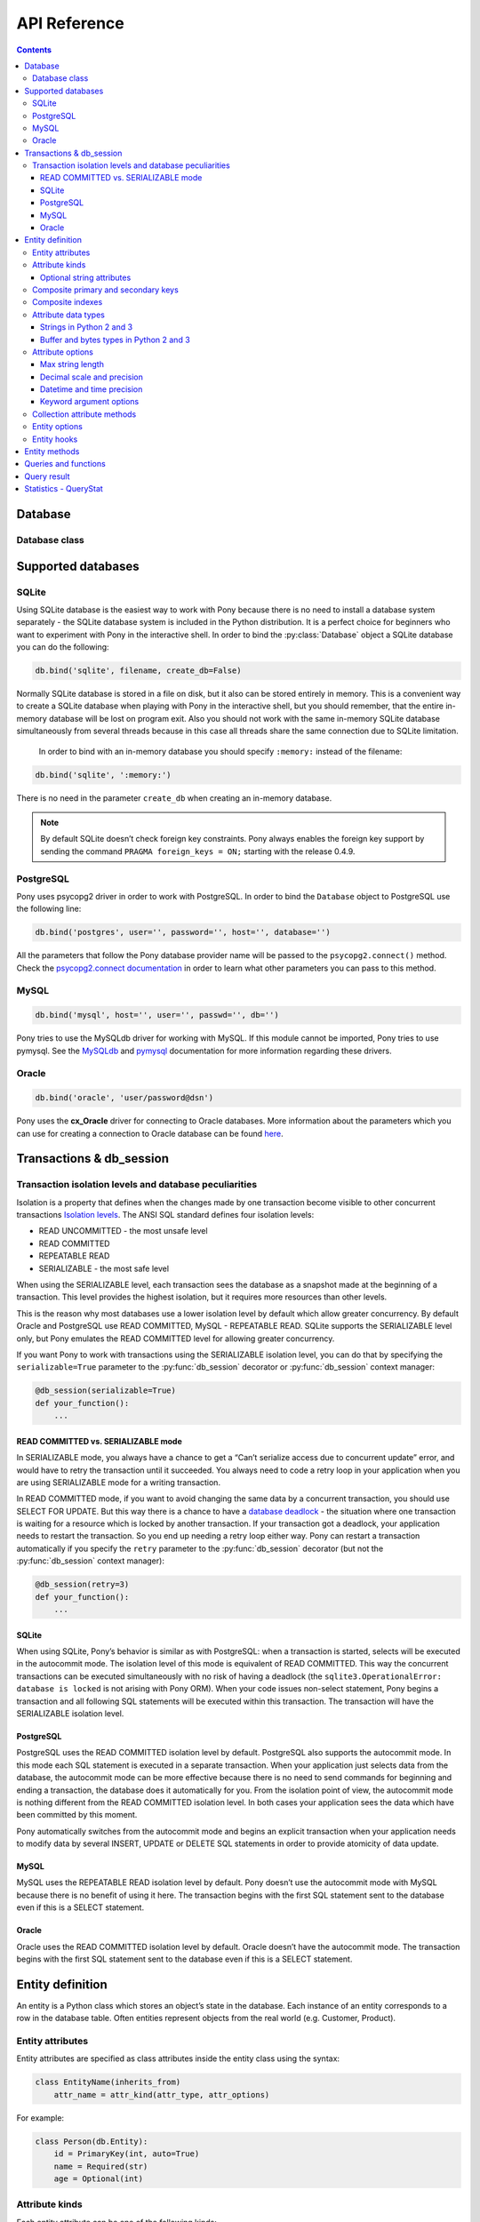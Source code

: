 .. _api_reference:

API Reference
=============

.. contents::
    :backlinks: none

Database
--------

Database class
~~~~~~~~~~~~~~

.. py:class:: Database

    The ``Database`` object manages database connections using a connection pool. It is thread safe and can be shared between all threads in your application. The ``Database`` object allows working with the database directly using SQL, but most of the time you will work with entities and let Pony generate SQL statements for makeing the corresponding changes in the database. You can work with several databases at the same time, having a separate ``Database`` object for each database, but each entity always belongs to one database.



    .. py:method:: bind(provider, *args, **kwargs)

        Bind entities to a database.

        :param str provider: the name of the database provider. The database provider is a module which resides in the ``pony.orm.dbproviders`` package. It knows how to work with a particular database. After the database provider name you should specify parameters which will be passed to the ``connect()`` method of the corresponding DBAPI driver. Pony comes with the following providers: "sqlite", "postgres", "mysql", "oracle".
        :param args: parameters required by the database driver.
        :param kwargs: parameters required by the database driver.

        During the ``bind()`` call, Pony tries to establish a test connection to the database. If the specified parameters are not correct or the database is not available, an exception will be raised. After the connection to the database was established, Pony retrieves the version of the database and returns the connection to the connection pool.

        The method can be called only once for a database object. All consequent calls of this method on the same database will raise the ``TypeError('Database object was already bound to ... provider')`` exception.

        .. code-block:: python

            db.bind('sqlite', ':memory:')
            db.bind('sqlite', 'filename', create_db=True)
            db.bind('postgres', user='', password='', host='', database='')
            db.bind('mysql', host='', user='', passwd='', db='')
            db.bind('oracle', 'user/password@dsn')



    .. py:method:: commit()

        Save all changes made within the current :py:func:`db_session` using the :py:meth:`~Database.flush` method and commits the transaction to the database.

        You can call ``commit()`` more than once within the same :py:func:`db_session`. In this case the :py:func:`db_session` cache keeps the cached objects after commits. The cache will be cleaned up when the :py:func:`db_session` is over or if the transaction will be rolled back.

    .. py:method:: create_tables()

        Check the existing mapping and create tables for entities if they don’t exist. Also, Pony checks if foreign keys and indexes exist and create them if they are missing.

        This method can be useful if you need to create tables after they were deleted using the :py:meth:`~Database.drop_all_tables` method. If you don't delete tables, you probably don't need this method, because Pony checks and creates tables during :py:meth:`~Database.generate_mapping` call.



    .. py:method:: disconnect()

        Close the database connection for the current thread if it was opened.



    .. py:method:: drop_all_tables(with_all_data=False)

        Drop all tables which are related to the current mapping.

        :param bool with_all_data: ``False`` means Pony drops tables only if none of them contain any data. In case at least one of them is not empty, the method will raise the ``TableIsNotEmpty`` exception without dropping any table. In order to drop tables with data you should set ``with_all_data=True``.



    .. py:method:: drop_table(table_name, if_exists=False, with_all_data=False)

        Drop the ``table_name`` table.

        If you need to delete a table which is mapped to an entity, you can use the class method :py:meth:`~Entity.drop_table` of an entity.

        :param str table_name: the name of the table to be deleted, case sensitive.
        :param bool if_exists: when ``True``, it will not raise the ``TableDoesNotExist`` exception if there is no such table in the database.
        :param bool with_all_data: if the table is not empty the method will raise the ``TableIsNotEmpty`` exception.



    .. py:attribute:: Entity

        This attribute represents the base class which should be inherited by all entities which are mapped to the particular database.

        Example:

        .. code-block:: python

            db = Database()

            class Person(db.Entity):
                name = Required(str)
                age = Required(int)



    .. py:method:: execute(sql, globals=None, locals=None)

        Execute SQL statement.

        Before executing the provided SQL, Pony flushes all changes made within the current :py:func:`db_session` using the :py:meth:`~Database.flush` method.

        :param str sql: the SQL statement text.
        :param dict globals:
        :param dict locals: optional parameters which can contain dicts with variables and its values, used within the query.
        :return: a DBAPI cursor.

        Example:

        .. code-block:: python

            cursor = db.execute("""create table Person (
                         id integer primary key autoincrement,
                         name text,
                         age integer
                  )""")

            name, age = "Ben", 33
            cursor = db.execute("insert into Person (name, age) values ($name, $age)")

        See :ref:`Raw SQL <raw_sql>` section for more info.



    .. py:method:: exists(sql, globals=None, locals=None)

        Check if the database has at least one row which satisfies the query.

        Before executing the provided SQL, Pony flushes all changes made within the current :py:func:`db_session` using the :py:meth:`~Database.flush` method.

        :param str sql: the SQL statement text.
        :param dict globals:
        :param dict locals: optional parameters which can contain dicts with variables and its values, used within the query.
        :rtype: bool

        Example:

        .. code-block:: python

            name = 'John'
            if db.exists("select * from Person where name = $name"):
                print "Person exists in the database"



    .. py:method:: flush()

        Save the changes accumulated in the :py:func:`db_session` cache to the database. You may never have a need to call this method manually, because it will be done on leaving the :py:func:`db_session` automatically.

        Pony always saves the changes accumulated in the cache automatically before executing the following methods: :py:meth:`~Database.get`, :py:meth:`~Database.exists`, :py:meth:`~Database.execute`, :py:meth:`~Database.commit`, :py:meth:`~Database.select`.



    .. py:method:: generate_mapping(check_tables=True, create_tables=False)

        Map declared entities to the corresponding tables in the database. Creates tables, foreign key references and indexes if necessary.

        :param bool check_tables: when ``True``, Pony makes a simple check that the table names and attribute names in the database correspond to entities declaration. It doesn’t catch situations when the table has extra columns or when the type of a particular column doesn’t match. Set it to ``False`` if you want to generate mapping and create tables for your entities later, using the method :py:meth:`~Database.create_tables`.
        :param bool create_tables: create tables, foreign key references and indexes if they don’t exist. Pony generates the names of the database tables and columns automatically, but you can override this behavior if you want. See more details in the :ref:`Mapping customization <mapping_customization>` section.



    .. py:method:: get(sql, globals=None, locals=None)

        Select one row or just one value from the database.

        The ``get()`` method assumes that the query returns exactly one row. If the query returns nothing then Pony raises ``RowNotFound`` exception. If the query returns more than one row, the exception ``MultipleRowsFound`` will be raised.

        Before executing the provided SQL, Pony flushes all changes made within the current :py:func:`db_session` using the :py:meth:`~Database.flush` method.

        :param str sql: the SQL statement text.
        :param dict globals:
        :param dict locals: optional parameters which can contain dicts with variables and its values, used within the query.
        :return: a tuple or a value. If your request returns a lot of columns then you can assign the resulting tuple of the ``get()`` method to a variable and work with it the same way as it is described in :py:meth:`~Database.select` method.

        Example:

        .. code-block:: python

            id = 1
            age = db.get("select age from Person where id = $id")

            name, age = db.get("select name, age from Person where id = $id")



    .. py:method:: get_connection()

        Return the active database connection. It can be useful if you want to work with the DBAPI interface directly. This is the same connection which is used by the ORM itself. The connection will be reset and returned to the connection pool on leaving the :py:func:`db_session` context or when the database transaction rolls back. This connection can be used only within the :py:func:`db_session` scope where the connection was obtained.

        :return: a DBAPI connection.



    .. py:attribute:: global_stats

        This attribute keeps the dictionary where the statistics for executed SQL queries is aggregated from all threads. The key of this dictionary is the SQL statement and the value is an object of the :py:class:`QueryStat` class.



    .. py:method:: insert(table_name|entity, returning=None, **kwargs)

        Insert new rows into a table. This command bypasses the identity map cache and can be used in order to increase the performance when you need to create lots of objects and not going to read them in the same transaction. Also you can use the :py:meth:`~Database.execute` method for this purpose. If you need to work with those objects in the same transaction it is better to create instances of entities and have Pony to save them in the database.

        :param str table_name|entity: the name of the table where the data will be inserted. The name is case sensitive. Instead of the ``table_name`` you can use the ``entity`` class. In this case Pony will insert into the table associated with the ``entity``.
        :param str returning: the name of the column that holds the automatically generated primary key. If you want the ``insert()`` method to return the value which is generated by the database, you should specify the name of the primary key column.
        :param dict kwargs: named parameters used within the query.

        Example:

        .. code-block:: python

            new_id = db.insert("Person", name="Ben", age=33, returning='id')



    .. py:attribute:: last_sql

        Read-only attribute which keeps the text of the last SQL statement. It can be useful for debugging.



    .. py:attribute:: local_stats

        This is a dictionary which keeps the SQL query statistics for the current thread. The key of this dictionary is the SQL statement and the value is an object of the :py:class:`QueryStat` class.



    .. py:method:: merge_local_stats()

        Merge the statistics from the current thread into the global statistics. You can call this method at the end of the HTTP request processing.

        When you call this method, the value of :py:attr:`local_stats` will be merged to :py:attr:`global_stats`, and :py:attr:`local_stats` will be cleared.

        In a web application, you can call this method on finishing processing an HTTP request. This way the :py:attr:`global_stats` attribute will contain the statistics for the whole application.



    .. py:method:: rollback()

        Rolls back the current transaction and clears the :py:func:`db_session` cache.



    .. py:method:: select(sql, globals=None, locals=None)

        Execute the SQL statement in the database and returns a list of tuples.

        :param str sql: the SQL statement text.
        :param dict globals:
        :param dict locals: optional parameters which can contain dicts with variables and its values, used within the query.
        :return: a list of tuples.

        Example:

        .. code-block:: python

            result = select("select * from Person")

        If a query returns more than one column and the names of table columns are valid Python identifiers, then you can access them as attributes:

        .. code-block:: python

            for row in db.select("name, age from Person"):
                print row.name, row.age



Supported databases
-------------------

.. _sqlite:

SQLite
~~~~~~

Using SQLite database is the easiest way to work with Pony because there is no need to install a database system separately - the SQLite database system is included in the Python distribution. It is a perfect choice for beginners who want to experiment with Pony in the interactive shell. In order to bind the :py:class:`Database` object a SQLite database you can do the following:

.. code-block:: python

    db.bind('sqlite', filename, create_db=False)

.. py:method:: db.bind('sqlite', filename, create_db=False)

    :param str 'sqlite': tells Pony that we use the SQLite database.
    :param str filename: the name of the file where SQLite will store the data. The filename can be absolute or relative. If you specify a relative path, that path is appended to the directory path of the Python file where this database was created (and not to the current working directory). This is because sometimes a programmer doesn’t have the control over the current working directory (e.g. in mod_wsgi application). This approach allows the programmer to create applications which consist of independent modules, where each module can work with a separate database. When working in the interactive shell, Pony requires that you to always specify the absolute path of the storage file.
    :param bool create_db: ``True`` means that Pony will try to create the database if such filename doesn’t exists.  If such filename exists, Pony will use this file.

Normally SQLite database is stored in a file on disk, but it also can be stored entirely in memory. This is a convenient way to create a SQLite database when playing with Pony in the interactive shell, but you should remember, that the entire in-memory database will be lost on program exit. Also you should not work with the same in-memory SQLite database simultaneously from several threads because in this case all threads share the same connection due to SQLite limitation.

  In order to bind with an in-memory database you should specify ``:memory:`` instead of the filename:

.. code-block:: python

      db.bind('sqlite', ':memory:')

There is no need in the parameter ``create_db`` when creating an in-memory database.

.. note:: By default SQLite doesn’t check foreign key constraints. Pony always enables the foreign key support by sending the command ``PRAGMA foreign_keys = ON;`` starting with the release 0.4.9.

.. _postgresql:

PostgreSQL
~~~~~~~~~~

Pony uses psycopg2 driver in order to work with PostgreSQL. In order to bind the ``Database`` object to PostgreSQL use the following line:

.. code-block:: python

    db.bind('postgres', user='', password='', host='', database='')

All the parameters that follow the Pony database provider name will be passed to the ``psycopg2.connect()`` method. Check the `psycopg2.connect documentation <http://initd.org/psycopg/docs/module.html#psycopg2.connect>`_ in order to learn what other parameters you can pass to this method.

.. _mysql:

MySQL
~~~~~

.. code-block:: python

    db.bind('mysql', host='', user='', passwd='', db='')

Pony tries to use the MySQLdb driver for working with MySQL. If this module cannot be imported, Pony tries to use pymysql. See the `MySQLdb <http://mysql-python.sourceforge.net/MySQLdb.html#functions-and-attributes>`_ and `pymysql <https://pypi.python.org/pypi/PyMySQL>`_ documentation for more information regarding these drivers.

.. _oracle:

Oracle
~~~~~~

.. code-block:: python

    db.bind('oracle', 'user/password@dsn')

Pony uses the **cx_Oracle** driver for connecting to Oracle databases. More information about the parameters which you can use for creating a connection to Oracle database can be found `here <http://cx-oracle.sourceforge.net>`_.


Transactions & db_session
-------------------------

.. py:decorator:: db_session(allowed_exceptions=[], immediate=False, retry=0, retry_exceptions=[TransactionError], serializable=False, strict=False)

    Used for establishing a database session.

    :param list allowed_exceptions: a list of exceptions which when occurred do not cause the transaction rollback. Can be useful with some web frameworks which trigger HTTP redirect with the help of an exception.
    :param bool immediate: tells Pony when start a transaction with the database. Some databases (e.g. SQLite, Postgres) start a transaction only when a modifying query is sent to the database(UPDATE, INSERT, DELETE) and don’t start it for SELECTs. If you need to start a transaction on SELECT, then you should set ``immediate=True``. Usually there is no need to change this parameter.
    :param int retry: specifies the number of attempts for committing the current transaction. This parameter can be used with the ``@db_session`` decorator only. The decorated function should not call ``commit()`` or ``rollback()`` functions explicitly. When this parameter is specified, Pony catches the ``TransactionError`` exception (and all its descendants) and restarts the current transaction. By default Pony catches the ``TransactionError`` exception only, but this list can be modified using the ``retry_exceptions`` parameter.
    :param list|callable retry_exceptions: a list of exceptions which will cause the transaction restart. By default this parameter is equal to ``[TransactionError]``. Another option is using a callable which returns a boolean value. This callable receives the only parameter - an exception object. If this callable returns ``True`` then the transaction will be restarted.
    :param bool serializable: allows setting the SERIALIZABLE isolation level for a transaction.
    :param bool strict: *Experimental* when ``True`` the cache will be cleared on exiting the ``db_session``. If you'll try to access an object after the session is over, you'll get the ``pony.orm.core.DatabaseSessionIsOver`` exception. Normally Pony strongly advises that you work with entity objects only within the ``db_session``. But some Pony users want to access extracted objects in read-only mode even after the ``db_session`` is over. In order to provide this feature, by default, Pony doesn't purge cache on exiting from the ``db_session``. This might be handy, but in the same time, this can require more memory for keeping all objects extracted from the database in cache.


    Can be used as a decorator or a context manager. When the session ends it performs the following actions:

    * Commits transaction if data was changed and no exceptions occurred otherwise it rolls back transaction.
    * Returns the database connection to the connection pool.
    * Clears the Identity Map cache.

    If you forget to specify the ``db_session`` where necessary, Pony will raise the ``TransactionError: db_session is required when working with the database`` exception.

    When you work with Python’s interactive shell you don’t need to worry about the database session, because it is maintained by Pony automatically.

    If you'll try to access instance's attributes which were not loaded from the database outside of the ``db_session`` scope, you'll get the ``DatabaseSessionIsOver`` exception. This happens because by this moment the connection to the database is already returned to the connection pool, transaction is closed and we cannot send any queries to the database.

    When Pony reads objects from the database it puts those objects to the Identity Map. Later, when you update an object’s attributes, create or delete an object, the changes will be accumulated in the Identity Map first. The changes will be saved in the database on transaction commit or before calling the following functions: :py:func:`get`, :py:func:`exists`, :py:func:`commit`, :py:func:`select`.

    Example of usage as a decorator:

    .. code-block:: python

        @db_session
        def check_user(username):
            return User.exists(username=username)

    As a context manager:

    .. code-block:: python

        def process_request():
            ...
            with db_session:
                u = User.get(username=username)
                ...


.. _transaction_isolation_levels:

Transaction isolation levels and database peculiarities
~~~~~~~~~~~~~~~~~~~~~~~~~~~~~~~~~~~~~~~~~~~~~~~~~~~~~~~

Isolation is a property that defines when the changes made by one transaction become visible to other concurrent transactions `Isolation levels <http://en.wikipedia.org/wiki/Isolation_(database_systems)>`_.
The ANSI SQL standard defines four isolation levels:

* READ UNCOMMITTED - the most unsafe level
* READ COMMITTED
* REPEATABLE READ
* SERIALIZABLE     - the most safe level


When using the SERIALIZABLE level, each transaction sees the database as a snapshot made at the beginning of a transaction. This level provides the highest isolation, but it requires more resources than other levels.

This is the reason why most databases use a lower isolation level by default which allow greater concurrency. By default Oracle and PostgreSQL use READ COMMITTED, MySQL - REPEATABLE READ. SQLite supports the SERIALIZABLE level only, but Pony emulates the READ COMMITTED level for allowing greater concurrency.

If you want Pony to work with transactions using the SERIALIZABLE isolation level, you can do that by specifying the ``serializable=True`` parameter to the :py:func:`db_session` decorator or :py:func:`db_session` context manager:

.. code-block:: python

    @db_session(serializable=True)
    def your_function():
        ...

READ COMMITTED vs. SERIALIZABLE mode
````````````````````````````````````

In SERIALIZABLE mode, you always have a chance to get a “Can’t serialize access due to concurrent update” error, and would have to retry the transaction until it succeeded. You always need to code a retry loop in your application when you are using SERIALIZABLE mode for a writing transaction.

In READ COMMITTED mode, if you want to avoid changing the same data by a concurrent transaction, you should use SELECT FOR UPDATE. But this way there is a chance to have a `database deadlock <http://en.wikipedia.org/wiki/Deadlock>`_ - the situation where one transaction is waiting for a resource which is locked by another transaction. If your transaction got a deadlock, your application needs to restart the transaction. So you end up needing a retry loop either way. Pony can restart a transaction automatically if you specify the ``retry`` parameter to the :py:func:`db_session` decorator (but not the :py:func:`db_session` context manager):

.. code-block:: python

    @db_session(retry=3)
    def your_function():
        ...


SQLite
``````

When using SQLite, Pony’s behavior is similar as with PostgreSQL: when a transaction is started, selects will be executed in the autocommit mode. The isolation level of this mode is equivalent of READ COMMITTED. This way the concurrent transactions can be executed simultaneously with no risk of having a deadlock (the ``sqlite3.OperationalError: database is locked`` is not arising with Pony ORM). When your code issues non-select statement, Pony begins a transaction and all following SQL statements will be executed within this transaction. The transaction will have the SERIALIZABLE isolation level.


PostgreSQL
``````````

PostgreSQL uses the READ COMMITTED isolation level by default. PostgreSQL also supports the autocommit mode. In this mode each SQL statement is executed in a separate transaction. When your application just selects data from the database, the autocommit mode can be more effective because there is no need to send commands for beginning and ending a transaction, the database does it automatically for you. From the isolation point of view, the autocommit mode is nothing different from the READ COMMITTED isolation level. In both cases your application sees the data which have been committed by this moment.

Pony automatically switches from the autocommit mode and begins an explicit transaction when your application needs to modify data by several INSERT, UPDATE or DELETE SQL statements in order to provide atomicity of data update.


MySQL
`````

MySQL uses the REPEATABLE READ isolation level by default. Pony doesn’t use the autocommit mode with MySQL because there is no benefit of using it here. The transaction begins with the first SQL statement sent to the database even if this is a SELECT statement.


Oracle
``````

Oracle uses the READ COMMITTED isolation level by default. Oracle doesn’t have the autocommit mode. The transaction begins with the first SQL statement sent to the database even if this is a SELECT statement.





.. _entity_definition:

Entity definition
-----------------

An entity is a Python class which stores an object’s state in the database. Each instance of an entity corresponds to a row in the database table. Often entities represent objects from the real world (e.g. Customer, Product).

Entity attributes
~~~~~~~~~~~~~~~~~

Entity attributes are specified as class attributes inside the entity class using the syntax:

.. code-block:: python

    class EntityName(inherits_from)
        attr_name = attr_kind(attr_type, attr_options)

For example:

.. code-block:: python

    class Person(db.Entity):
        id = PrimaryKey(int, auto=True)
        name = Required(str)
        age = Optional(int)


Attribute kinds
~~~~~~~~~~~~~~~

Each entity attribute can be one of the following kinds:

* ``Required`` - must have a value at all times
* ``Optional`` - the value is optional
* ``PrimaryKey`` - defines a primary key attribute
* ``Set`` - represents a collection, used for 'to-many' relationships
* ``Discriminator`` - used for entity inheritance


Optional string attributes
``````````````````````````

For most data types ``None`` is used when no value is assigned to the attribute. But when a string attribute is not assigned a value, Pony uses an empty string instead of ``None``. This is more practical than storing empty string as ``NULL`` in the database. Most frameworks behave this way. Also, empty strings can be indexed for faster search, unlike NULLs. If you will try to assign ``None`` to such an optional string attribute, you’ll get the ``ConstraintError`` exception.

You can change this behavior using the ``nullable=True`` option. In this case it will be possible to store both empty strings and ``NULL`` values in the same column, but this is rarely needed.

Oracle database treats empty strings as ``NULL`` values. Because of this all ``Optional`` attributes in Oracle have ``nullable`` set to ``True`` automatically.

If an optional string attribute is used as a unique key or as a part of a unique composite key, it will always have ``nullable`` set to ``True`` automatically.


.. _composite_keys:

Composite primary and secondary keys
~~~~~~~~~~~~~~~~~~~~~~~~~~~~~~~~~~~~

Pony fully supports composite keys. In order to declare a composite primary key you need to specify all the parts of the key as ``Required`` and then combine them into a composite primary key:

.. code-block:: python

    class Example(db.Entity):
        a = Required(int)
        b = Required(str)
        PrimaryKey(a, b)

In order to declare a secondary composite key you need to declare attributes as usual and then combine them using the ``composite_key`` directive:

.. code-block:: python

    class Example(db.Entity):
        a = Required(str)
        b = Optional(int)
        composite_key(a, b)

In the database ``composite_key(a, b)`` will be represented as the ``UNIQUE ("a", "b")`` constraint.


.. _composite_indexes:

Composite indexes
~~~~~~~~~~~~~~~~~

Using the ``composite_index()`` directive you can create a composite index for speeding up data retrieval. It can combine two or more attributes:

.. code-block:: python

    class Example(db.Entity):
        a = Required(str)
        b = Optional(int)
        composite_index(a, b)

The composite index can include a discriminator attribute used for inheritance.


.. _attribute_types:

Attribute data types
~~~~~~~~~~~~~~~~~~~~

Pony supports the following attribute types:

* str
* unicode
* int
* float
* Decimal
* datetime
* date
* time
* timedelta
* bool
* buffer - used for binary data in Python 2 and 3
* bytes - used for binary data in Python 3
* LongStr - used for large strings
* LongUnicode - used for large strings
* UUID
* Json - used for mapping to native database JSON type

Also you can specify another entity as the attribute type for defining a relationship between two entities.


Strings in Python 2 and 3
`````````````````````````

As you know, Python 3 has some differences from Python 2 when it comes to strings. Python 2 provides two string types – ``str`` (byte string) and ``unicode`` (unicode string), whereas in Python 3 the ``str`` type represents unicode strings and the ``unicode`` was just removed.

Before the release 0.6, Pony stored ``str`` and ``unicode`` attributes as unicode in the database, but for ``str`` attributes it had to convert unicode to byte string on reading from the database. Starting with the Pony Release 0.6 the attributes of ``str`` type in Python 2 behave as if they were declared as ``unicode`` attributes. There is no difference now if you specify ``str`` or ``unicode`` as the attribute type – you will have unicode string in Python and in the database.

Starting with the Pony Release 0.6, where the support for Python 3 was added, instead of ``unicode`` and ``LongUnicode`` we recommend to use ``str`` and ``LongStr`` types respectively. ``LongStr`` and ``LongUnicode``  are stored as CLOB in the database.

The same thing is with the ``LongUnicode`` and ``LongStr``. ``LongStr`` now is an alias to ``LongUnicode``. This type uses unicode in Python and in the database.

.. code-block:: python

    attr1 = Required(str)
    # is the same as
    attr2 = Required(unicode)

    attr3 = Required(LongStr)
    # is the same as
    attr4 = Required(LongUnicode)


Buffer and bytes types in Python 2 and 3
````````````````````````````````````````

If you need to represent byte sequence in Python 2, you can use the ``buffer`` type. In Python 3 you should use the ``bytes`` type for this purpose. ``buffer`` and ``bytes`` types are stored as binary (BLOB) types in the database.

In Python 3 the ``buffer`` type has gone, and Pony uses the ``bytes`` type which was added in Python 3 to represent binary data. But for the sake of backward compatibility we still keep ``buffer`` as an alias to the ``bytes`` type in Python 3. If you're importing ``*`` from ``pony.orm`` you will get this alias too.

If you want to write code which can run both on Python 2 and Python 3, you should use the ``buffer`` type for binary attributes. If your code is for Python 3 only, you can use ``bytes`` instead:

.. code-block:: python

    attr1 = Required(buffer) # Python 2 and 3

    attr2 = Required(bytes) # Python 3 only

It would be cool if we could use the ``bytes`` type as an alias to ``buffer`` in Python 2, but unfortunately it is impossible, because `Python 2.6 adds bytes as a synonym for the str type`_.

.. _Python 2.6 adds bytes as a synonym for the str type: https://docs.python.org/2/whatsnew/2.6.html#pep-3112-byte-literals>



.. _attribute_options:

Attribute options
~~~~~~~~~~~~~~~~~

Attribute options can be specified as positional and as keyword arguments during an attribute definition.


Max string length
`````````````````

String types can accept a positional argument which specifies the max length of this column in the database:

.. code-block:: python

    class Person(db.Entity):
        name = Required(str, 40)   #  VARCHAR(40)


Decimal scale and precision
```````````````````````````

For the ``Decimal`` type you can specify precision and scale:

.. code-block:: python

    class Product(db.Entity):
        price = Required(Decimal, 10, 2)   #  DECIMAL(10, 2)


Datetime and time precision
```````````````````````````

The ``datetime`` and ``time`` types accept a positional argument which specifies the column's precision. By default it is equal to 6 for most databases.

For MySQL database the default value is 0. Before the MySQL version 5.6.4, the ``DATETIME`` and ``TIME`` columns were `unable to store fractional seconds at all`_. Starting with the version 5.6.4, you can store fractional seconds if you set the precision equal to 6 during the attribute definition:

.. _unable to store fractional seconds at all: http://dev.mysql.com/doc/refman/5.6/en/fractional-seconds.html

.. code-block:: python

    class Action(db.Entity):
        dt = Required(datetime, 6)


Keyword argument options
````````````````````````

Additional attribute options can be set as keyword arguments. For example:

.. code-block:: python

    class Customer(db.Entity):
        email = Required(str, unique=True)


Below you can find the list of available options:


.. option:: auto

    (*bool*) Can be used for a PrimaryKey attribute only. If ``auto=True`` then the value for this attribute will be assigned automatically using the database’s incremental counter or sequence.


.. option:: autostrip

    (*bool*) Automatically removes leading and trailing whitespace characters in a string attribute. Similar to Python ``string.strip()`` function. By default is ``True``.


.. option:: cascade_delete

    (*bool*) Controls the cascade deletion of related objects. ``True`` means that Pony always does cascade delete even if the other side is defined as ``Optional``. ``False`` means that Pony never does cascade delete for this relationship. If the relationship is defined as ``Required`` at the other end and ``cascade_delete=False`` then Pony raises the ``ConstraintError`` exception on deletion attempt. :ref:`See also <cascade_delete>`.


.. option:: column

    (*str*) Specifies the name of the column in the database table which is used for mapping. By default Pony uses the attribute name as the column name in the database.


.. option:: columns

    (*list*) Specifies the column names in the database table which are used for mapping a composite attribute.


.. option:: default

    (*numeric|str|function*) Allows specifying a default value for the attribute. Pony processes default values in Python, it doesn't add SQL DEFAULT clause to the column definition. This is because the default expression can be not only a constant, but any arbitrary Python function. For example:

    .. code-block:: python

        import uuid
        from pony.orm import *

        db = Database()

        class MyEntity(db.Entity):
            code = Required(uuid.UUID, default=uuid.uuid4)

    If you need to set a default value in the database, you should use the ``sql_default`` option.


.. option:: index

    (*bool|str*) Allows to control index creation for this column. ``index=True`` - the index will be created with the default name. ``index='index_name'`` - create index with the specified name. ``index=False`` – skip index creation. If no 'index' option is specified then Pony still creates index for foreign keys using the default name.


.. option:: lazy

    (*bool*) When ``True``, then Pony defers loading the attribute value when loading the object. The value will not be loaded until you try to access this attribute directly. By default ``lazy`` is set to ``True`` for ``LongStr`` and ``LongUnicode`` and to ``False`` for all other types.


.. option:: max

    (*numeric*) Allows specifying the maximum allowed value for numeric attributes (int, float, Decimal). If you will try to assign the value that is greater than the specified max value, you'll get the ``ValueError`` exception.


.. option:: min

    (*numeric*) Allows specifying the minimum allowed value for numeric attributes (int, float, Decimal). If you will try to assign the value that is less than the specified min value, you'll get the ``ValueError`` exception.


.. option:: nplus1_threshold

    (*int*) This parameter is used for fine tuning the threshold used for the N+1 problem solution.

.. option:: nullable

    (*bool*) ``True`` allows the column to be ``NULL`` in the database. Most likely you don't need to specify this option because Pony sets it to the most appropriate value by default.


.. option:: py_check

    (*function*) Allows to specify a function which will be used for checking the value before it is assigned to the attribute. The function should return ``True`` or ``False``. Also it can raise the ``ValueError`` exception if the check failed.

    .. code-block:: python

        class Student(db.Entity):
            name = Required(str)
            gpa = Required(float, py_check=lambda val: val >= 0 and val <= 5)


.. option:: reverse

    (*str*) Specifies the attribute name at the other end which should be used for the relationship. It might be needed if there are more than one relationship between two entities.


.. option:: reverse_column

    (*str*) Used for a symmetric relationship in order to specify the name of the database column for the intermediate table.


.. option:: reverse_columns

    (*str*) Used for a symmetric relationship if the entity has a composite primary key. Allows you to specify the name of the database columns for the intermediate table.


.. option:: size

    (*int*) For the ``int`` type you can specify the size of integer type that should be used in the database using the ``size`` keyword. This parameter receives the number of bits that should be used for representing an integer in the database. Allowed values are 8, 16, 24, 32 and 64:

    .. code-block:: python

        attr1 = Required(int, size=8)   # 8 bit - TINYINT in MySQL
        attr2 = Required(int, size=16)  # 16 bit - SMALLINT in MySQL
        attr3 = Required(int, size=24)  # 24 bit - MEDIUMINT in MySQL
        attr4 = Required(int, size=32)  # 32 bit - INTEGER in MySQL
        attr5 = Required(int, size=64)  # 64 bit - BIGINT in MySQL

    You can use the ``unsigned`` parameter to specify that the attribute is unsigned:

    .. code-block:: python

        attr1 = Required(int, size=8, unsigned=True) # TINYINT UNSIGNED in MySQL

    The default value of the ``unsigned`` parameter is ``False``. If ``unsigned`` is set to ``True``, but ``size`` is not provided, ``size`` assumed to be 32 bits.

    If current database does not support specified attribute size, the next bigger size is used. For example, PostgreSQL does not have ``MEDIUMINT`` numeric type, so ``INTEGER`` type will be used for an attribute with size 24.

    Only MySQL actually supports unsigned types. For other databases the column will use signed numeric type which can hold all valid values for the specified unsigned type. For example, in PostgreSQL an unsigned attribute with size 16 will use ``INTEGER`` type. An unsigned attribute with size 64 can be represented only in MySQL and Oracle.

    When the size is specified, Pony automatically assigns ``min`` and ``max`` values for this attribute. For example, a signed attribute with size 8 will receive ``min`` value -128 and ``max`` value 127, while unsigned attribute with the same size will receive ``min`` value 0 and ``max`` value 255. You can override ``min`` and ``max`` with your own values if necessary, but these values should not exceed the range implied by the size.

    Starting with the Pony release 0.6 the ``long`` type is deprecated and if you want to store 64 bit integers in the database, you need to use ``int`` instead with ``size=64``. If you don't specify the ``size`` parameter, Pony will use the default integer type for the specific database.


.. option:: sequence_name

    (*str*) Allows to specify the sequence name used for ``PrimaryKey`` attributes. *Oracle database only.*


.. option:: sql_default

    (*str*) This option allows specifying the default SQL text which will be included to the CREATE TABLE SQL command. For example:

    .. code-block:: python

        class MyEntity(db.Entity):
            created_at = Required(datetime, sql_default='CURRENT_TIMESTAMP')
            closed = Required(bool, default=True, sql_default='1')

    Specifying ``sql_default=True`` can be convenient when you have a ``Required`` attribute and the value for it is going to be calculated in the database during the INSERT command (e.g. by a trigger). ``None`` by default.


.. option:: sql_type

    (*str*) Sets a specific SQL type for the column.


.. option:: unique

    (*bool*) If ``True``, then the database will check that the value of this attribute is unique.


.. option:: unsigned

    (*bool*) Allows creating unsigned types in the database. Also checks that the assigned value is positive.


.. option:: table

    (*str*) Used for many-to-many relationship only in order to specify the name of the intermediate table.


.. option:: volatile

    (*bool*) Usually you specify the value of the attribute in Python and Pony stores this value in the database. But sometimes you might want to have some logic in the database which changes the value for a column. For example, you can have a trigger in the database which updates the timestamp of the last object's modification. In this case you want to have Pony to forget the value of the attribute on object's update sent to the database and read it from the database at the next access attempt. Set ``volatile=True`` in order to let Pony know that this attribute can be changed in the database.

    The ``volatile=True`` option can be combined with the ``sql_default`` option if the value for this attribute is going to be both created and updated by the database.

    You can get the exception ``UnrepeatableReadError: Value ... was updated outside of current transaction`` if another transaction changes the value of the attribute which is used in the current transaction. Pony notifies about it because this situation can break the business logic of the application. If you don't want Pony to protect you from such concurrent modifications you can set ``volatile=True`` for the attribute.


.. _collection_attribute_methods:

Collection attribute methods
~~~~~~~~~~~~~~~~~~~~~~~~~~~~

To-many attributes have methods that provide a convenient way of querying data. You can treat a to-many relationship attribute as a regular Python collection and use standard operations like ``in``, ``not in``, ``len``. Also Pony provides the following methods:

.. class:: Set

    .. py:method:: __len__

        Return the number of objects in the collection. If the collection is not loaded into cache, this methods loads all the collection instances into the cache first, and then returns the number of objects. Use this method if you are going to iterate over the objects and you need them loaded into the cache. If you don't need the collection to be loaded into the memory, you can use the :py:meth:`~Set.count` method.

        .. code-block:: python

            >>> p1 = Person[1]
            >>> Car[1] in p1.cars
            True
            >>> len(p1.cars)
            2


    .. py:method:: add(item|iter)

        Add instances to a collection and establish a two-way relationship between entity instances:

        .. code-block:: python

            photo = Photo[123]
            photo.tags.add(Tag['Outdoors'])

        Now the instance of the ``Photo`` entity with the primary key 123 has a relationship with the ``Tag['Outdoors']`` instance. The attribute ``photos`` of the ``Tag['Outdoors']`` instance contains the reference to the ``Photo[123]`` as well.

        You can also establish several relationships at once passing the list of tags to the ``add()`` method:

        .. code-block:: python

            photo.tags.add([Tag['Party'], Tag['New Year']])


    .. py:method:: clear()

        Remove all items from the collection which means breaking relationships between entity instances.


    .. py:method:: copy()

        Return a Python ``set`` object which contains the same items as the given collection.


    .. py:method:: count()

        Return the number of objects in the collection. This method doesn't load the collection instances into the cache, but generates an SQL query which returns the number of objects from the database. If you are going to work with the collection objects (iterate over the collection or change the object attributes), you might want to use the :py:meth:`~Set.__len__` method.


    .. py:method:: create(**kwargs)

        Create an return an instance of the related entity and establishes a relationship with it:

        .. code-block:: python

            new_tag = Photo[123].tags.create(name='New tag')

        is an equivalent of the following:

        .. code-block:: python

          new_tag = Tag(name='New tag')
          Photo[123].tags.add(new_tag)


    .. py:method:: drop_table(with_all_data=False)

        Drop the intermediate table which is created for establishing many-to-many relationship. If the table is not empty and ``with_all_data=False``, the method raises the ``TableIsNotEmpty`` exception and doesn't delete anything. Setting the ``with_all_data=True`` allows you to delete the table even if it is not empty.

        .. code-block:: python

            class Product(db.Entity):
                tags = Set('Tag')

            class Tag(db.Entity):
                products = Set(Product)

            Product.tags.drop_table(with_all_data=True) # removes the intermediate table


    .. py:method:: is_empty()

        Check if the collection is empty. Returns ``False`` if there is at lease one relationship and ``True`` if this attribute has no relationships.


    .. py:method:: filter()

        Select objects from a collection. The method names :py:meth:`~Set.select` and :py:meth:`~Set.filter` are synonyms. Example:

        .. code-block:: python

            g = Group[101]
            g.students.filter(lambda student: student.gpa > 3)


    .. py:method:: load()

        Load all related objects from the database.


    .. py:method:: order_by(attr|lambda)

        Return an ordered collection.

        .. code-block:: python

            g.students.order_by(Student.name).page(2, pagesize=3)
            g.students.order_by(lambda s: s.name).limit(3, offset=3)


    .. py:method:: page(pagenum, pagesize=10)

        This query can be used for displaying the second page of group 101 student's list ordered by the ``name`` attribute:

        .. code-block:: python

            g.students.order_by(Student.name).page(2, pagesize=3)
            g.students.order_by(lambda s: s.name).limit(3, offset=3)


    .. py:method:: random(limit)

        Return a number of random objects from a collection.

        .. code-block:: python

            g = Group[101]
            g.students.random(2)


    .. py:method:: remove(item|iter)

        Remove an item or items from the collection and thus break the relationship between entity instances.


    .. py:method:: select()

        Select objects from a collection. The method names :py:meth:`~Set.select` and :py:meth:`~Set.filter` are synonyms. Example:

        .. code-block:: python

            g = Group[101]
            g.students.select(lambda student: student.gpa > 3)


Entity options
~~~~~~~~~~~~~~

.. py:attribute:: _table_

    Specify the name of mapped table in the database. See more information in the :ref:`Mapping customization <mapping_customization>` section.


.. py:attribute:: _discriminator_

    Specify the discriminator value for an entity. See more information in the :ref:`Entity inheritance <entity_inheritance>` section.


.. py:function:: PrimaryKey(attrs)

    Combine a primary key from multiple attributes. :ref:`Link <composite_keys>`.


.. py:function:: composite_key(attrs)

    Combine a secondary key from multiple attributes. :ref:`Link <composite_keys>`.


.. py:function:: composite_index(attrs)

    Combine an index from multiple attributes. :ref:`Link <composite_indexes>`.


.. _entity_hooks:

Entity hooks
~~~~~~~~~~~~

Sometimes you might need to perform an action before or after your entity instance is going to be created, updated or deleted in the database. For this purpose you can use entity hooks.

Here is the list of available hooks:

.. py:method:: after_delete()

    Called after the entity instance is deleted in the database.

.. py:method:: after_insert()

    Called after the row is inserted into the database.

.. py:method:: after_update()

    Called after the instance updated in the database.

.. py:method:: before_delete()

    Called before deletion the entity instance in the database.

.. py:method:: before_insert()

    Called only for newly created objects before it is inserted into the database.

.. py:method:: before_update()

    Called for entity instances before updating the instance in the database.

In order to use a hook, you need to define an entity method with the hook name:

    .. code-block:: python

        class Message(db.Entity):
            title = Required(str)
            content = Required(str)

            def before_insert(self):
                print("Before insert! title=%s" % self.title)

Each hook method receives the instance of the object to be modified. You can check how it works in the interactive mode:

    .. code-block:: python

        >>> m = Message(title='First message', content='Hello, world!')
        >>> commit()
        Before insert! title=First message

        INSERT INTO "Message" ("title", "content") VALUES (?, ?)
        [u'First message', u'Hello, world!']


.. _entity_methods:

Entity methods
--------------

.. class:: Entity

    .. py:classmethod:: __getitem__

        Return an entity instance selected by its primary key. Raises the ``ObjectNotFound`` exception if there is no such object. Example:

        .. code-block:: python

            p = Product[123]

        For entities with a composite primary key, use a comma between the primary key values:

        .. code-block:: python

            item = OrderItem[123, 456]

        If object with the specified primary key was already loaded into the :py:func:`db_session` cache, Pony returns the object from the cache without sending a query to the database.


    .. py:method:: delete()

        Delete the entity instance. The instance will be marked as deleted and then will be deleted from the database during the :py:func:`flush` function, which is issued automatically on committing the current transaction when exiting from the most outer :py:func:`db_session` or before sending the next query to the database.

        .. code-block:: python

            Order[123].delete()


    .. py:classmethod:: describe()

        Return a string with the entity declaration.

        .. code-block:: python

            >>> print(OrderItem.describe())

            class OrderItem(Entity):
                quantity = Required(int)
                price = Required(Decimal)
                order = Required(Order)
                product = Required(Product)
                PrimaryKey(order, product)


    .. py:classmethod:: drop_table(with_all_data=False)

        Drops the table which is associated with the entity in the database. If the table is not empty and ``with_all_data=False``, the method raises the ``TableIsNotEmpty`` exception and doesn't delete anything. Setting the ``with_all_data=True`` allows you to delete the table even if it is not empty.

        If you need to delete an intermediate table created for many-to-many relationship, you have to call the method :py:meth:`~Set.select` of the relationship attribute.



    .. py:classmethod:: exists(*args, **kwargs)

        Returns ``True`` if an instance with the specified condition or attribute values exists and ``False`` otherwise.

        .. code-block:: python

            Product.exists(price=1000)
            Product.exists(lambda p: p.price > 1000)


    .. py:method:: flush()

        Save the changes made to this object to the database. Usually Pony saves changes automatically and you don't need to call this method yourself. One of the use cases when it might be needed is when you want to get the primary key value of a newly created object which has autoincremented primary key before commit.


    .. py:classmethod:: get(*args, **kwargs)

        Extract one entity instance from the database.

        If the object with the specified parameters exists, then returns the object. Returns ``None`` if there is no such object. If there are more than one objects with the specified parameters, raises the ``MultipleObjectsFoundError: Multiple objects were found. Use select(...) to retrieve them`` exception. Examples:

        .. code-block:: python

            Product.get(price=1000)
            Product.get(lambda p: p.name.startswith('A'))


    .. py:classmethod:: get_by_sql(sql, globals=None, locals=None)

        Select entity instance by raw SQL.

        If you find that you cannot express a query using the standard Pony queries, you always can write your own SQL query and Pony will build an entity instance(s) based on the query results. When Pony gets the result of the SQL query, it analyzes the column names which it receives from the database cursor. If your query uses ``SELECT * ...`` from the entity table, that would be enough for getting the necessary attribute values for constructing entity instances. You can pass parameters into the query, see :ref:`Using the select_by_sql() and get_by_sql() methods <entities_raw_sql_ref>` for more information.


    .. py:classmethod:: get_for_update(*args, **kwargs, nowait=False)

        :param bool nowait: prevent the operation from waiting for other transactions to commit. If a selected row(s) cannot be locked immediately, the operation reports an error, rather than waiting.

        Locks the row in the database using the ``SELECT ... FOR UPDATE`` SQL query. If ``nowait=True``, then the method will throw an exception if this row is already blocked. If ``nowait=False``, then it will wait if the row is already blocked.

        If you need to use ``SELECT ... FOR UPDATE`` for multiple rows then you should use the :py:meth:`~Query.for_update` method.


    .. py:method:: get_pk()

        Get the value of the primary key of the object.

        .. code-block:: python

            >>> c = Customer[1]
            >>> c.get_pk()
            1

        If the primary key is composite, then this method returns a tuple consisting of primary key column values.

        .. code-block:: python

            >>> oi = OrderItem[1,4]
            >>> oi.get_pk()
            (1, 4)

    .. py:method:: load(*args)

        Load all lazy and non-lazy attributes, but not collection attributes, which were not retrieved from the database yet. If an attribute was already loaded, it won't be loaded again. You can specify the list of the attributes which need to be loaded, or it's names. In this case Pony will load only them:

        .. code-block:: python

            obj.load(Person.biography, Person.some_other_field)
            obj.load('biography', 'some_other_field')


    .. py:classmethod:: select(lambda)

        Select objects from the database in accordance with the condition specified in lambda, or all objects if lambda function is not specified.

        The ``select()`` method returns an instance of the :py:class:`Query` class. Entity instances will be retrieved from the database once you start iterating over the ``Query`` object.

        This query example returns all products with the price greater than 100 and which were ordered more than once:

        .. code-block:: python

            Product.select(lambda p: p.price > 100 and count(p.order_items) > 1)[:]


    .. py:classmethod:: select_by_sql(sql, globals=None, locals=None)

        Select entity instances by raw SQL. See :ref:`Using the select_by_sql() and get_by_sql() methods <entities_raw_sql_ref>` for more information.


    .. py:classmethod:: select_random(limit)

        Select ``limit`` random objects. This method uses the algorithm that can be much more effective than using ``ORDER BY RANDOM()`` SQL construct. The method uses the following algorithm:

        1. Determine max id from the table.

        2. Generate random ids in the range (0, max_id]

        3. Retrieve objects by those random ids. If an object with generated id does not exist (e.g. it was deleted), then select another random id and retry.

        Repeat the steps 2-3 as many times as necessary to retrieve the specified amount of objects.

        This algorithm doesn't affect performance even when working with a large number of table rows. However this method also has some limitations:

        * The primary key must be a sequential id of an integer type.

        * The number of "gaps" between existing ids (the count of deleted objects) should be relatively small.

        The ``select_random()`` method can be used if your query does not have any criteria to select specific objects. If such criteria is necessary, then you can use the :py:meth:`Query.random` method.


    .. py:method:: set(**kwargs)

        Assign new values to several object attributes at once:

        .. code-block:: python

            Customer[123].set(email='new@example.com', address='New address')

        This method also can be convenient when you want to assign new values from a dictionary:

        .. code-block:: python

            d = {'email': 'new@example.com', 'address': 'New address'}
            Customer[123].set(**d)


    .. py:method:: to_dict(only=None, exclude=None, with_collections=False, with_lazy=False, related_objects=False)

        Return a dictionary with attribute names and its values. This method can be used when you need to serialize an object to JSON or other format.

        By default this method doesn't include collections (to-many relationships) and lazy attributes. If an attribute's values is an entity instance then only the primary key of this object will be added to the dictionary.

        :param list|str only: use this parameter if you want to get only the specified attributes. This argument can be used as a first positional argument. You can specify a list of attribute names ``obj.to_dict(['id', 'name'])``, a string separated by spaces: ``obj.to_dict('id name')``, or a string separated by spaces with commas: ``obj.to_dict('id, name')``.
        :param list|str exclude: this parameter allows you to exclude specified attributes. Attribute names can be specified the same way as for the ``only`` parameter.
        :param bool related_objects: by default, all related objects represented as a primary key. If ``related_objects=True``, then objects which have relationships with the current object will be added to the resulting dict as objects, not their primary keys. It can be useful if you want to walk the related objects and call the ``to_dict()`` method recursively.
        :param bool with_collections: by default, the resulting dictionary will not contain collections (to-many relationships). If you set this parameter to ``True``, then the relationships to-many will be represented as lists. If ``related_objects=False`` (which is by default), then those lists will consist of primary keys of related instances. If ``related_objects=True`` then to-many collections will be represented as lists of objects.
        :param bool with_lazy: if ``True``, then lazy attributes (such as BLOBs or attributes which are declared with ``lazy=True``) will be included to the resulting dict.
        :param bool related_objects: By default all related objects are represented as a list with their primary keys only. If you want to see the related objects instances, you can specify ``related_objects=True``.

        For illustrating the usage of this method we will use the eStore example which comes with Pony distribution. Let's get a customer object with the id=1 and convert it to a dictionary:

        .. code-block:: python

            >>> from pony.orm.examples.estore import *
            >>> c1 = Customer[1]
            >>> c1.to_dict()

            {'address': u'address 1',
            'country': u'USA',
            'email': u'john@example.com',
            'id': 1,
            'name': u'John Smith',
            'password': u'***'}

        If we don't want to serialize the password attribute, we can exclude it this way:

        .. code-block:: python

            >>> c1.to_dict(exclude='password')

            {'address': u'address 1',
            'country': u'USA',
            'email': u'john@example.com',
            'id': 1,
            'name': u'John Smith'}

        If you want to exclude more than one attribute, you can specify them as a list: ``exclude=['id', 'password']`` or as a string: ``exclude='id, password'`` which is the same as ``exclude='id password'``.

        Also you can specify only the attributes, which you want to serialize using the parameter ``only``:

        .. code-block:: python

            >>> c1.to_dict(only=['id', 'name'])

            {'id': 1, 'name': u'John Smith'}

            >>> c1.to_dict('name email') # 'only' parameter as a positional argument

            {'email': u'john@example.com', 'name': u'John Smith'}

        By default the collections are not included to the resulting dict. If you want to include them, you can specify ``with_collections=True``. Also you can specify the collection attribute in the ``only`` parameter:

        .. code-block:: python

            >>> c1.to_dict(with_collections=True)

            {'address': u'address 1',
            'cart_items': [1, 2],
            'country': u'USA',
            'email': u'john@example.com',
            'id': 1,
            'name': u'John Smith',
            'orders': [1, 2],
            'password': u'***'}

        By default all related objects (cart_items, orders) are represented as a list with their primary keys. If you want to see the related objects instances, you can specify ``related_objects=True``:

        .. code-block:: python

            >>> c1.to_dict(with_collections=True, related_objects=True)

            {'address': u'address 1',
            'cart_items': [CartItem[1], CartItem[2]],
            'country': u'USA',
            'email': u'john@example.com',
            'id': 1,
            'name': u'John Smith',
            'orders': [Order[1], Order[2]],
            'password': u'***'}


.. _queries_and_functions:

Queries and functions
---------------------

Below is the list of upper level functions defined in Pony:

.. py:function:: avg(gen)

    Return the average value for all selected attributes.

    :param generator gen: Python generator expression
    :rtype: numeric

    .. code-block:: python

        avg(o.total_price for o in Order)

    The equivalent query can be generated using the :py:meth:`~Query.avg` method.

.. py:function:: concat(*args)

    :param list args: list of arguments

    Concatenates arguments into one string.

    .. code-block:: python

        select(concat(p.first_name, ' ', p.last_name) for p in Person)

.. py:function:: commit()

    Save all changes which were made within the current :py:func:`db_session` using the :py:func:`flush` function and commits the transaction to the database. This top level :py:func:`commit` function calls the :py:meth:`~Database.commit` method of each database object which was used in current transaction.


.. py:function:: count(gen)

    Return the number of objects that match the query condition.

    :param generator gen: Python generator expression
    :rtype: numeric

    .. code-block:: python

        count(c for c in Customer if len(c.orders) > 2)

    This query will be translated to the following SQL:

    .. code-block:: sql

        SELECT COUNT(*)
        FROM "Customer" "c"
        LEFT JOIN "Order" "order-1"
          ON "c"."id" = "order-1"."customer"
        GROUP BY "c"."id"
        HAVING COUNT(DISTINCT "order-1"."id") > 2

    The equivalent query can be generated using the :py:meth:`~Query.count` method.


.. py:function:: delete(gen)

    Delete objects from the database. Pony loads objects into the memory and will delete them one by one. If you have :py:meth:`before_delete` or :py:meth:`after_delete` defined, Pony will call each of them.

    :param generator gen: Python generator expression

    .. code-block:: python

        delete(o for o in Order if o.status == 'CANCELLED')

    If you need to delete objects without loading them into memory, you should use the :py:meth:`~Query.delete()` method with the parameter ``bulk=True``. In this case no hooks will be called, even if they are defined for the entity.


.. py:function:: desc(attr)

    This function is used inside :py:meth:`~Query.order_by` for ordering in descending order.

    :param attribute attr: Entity attribute

    .. code-block:: python

        select(o for o in Order).order_by(desc(Order.date_shipped))


.. py:function:: distinct(gen)

    When you need to force DISTINCT in a query, it can be done using the ``distinct()`` function. But usually this is not necessary, because Pony adds DISTINCT keyword automatically in an intelligent way. See more information about it in the TODO chapter.

    :param generator gen: Python generator expression

    .. code-block:: python

        distinct(o.date_shipped for o in Order)

    Another usage of the `distinct()` function is with the `sum()` aggregate function - you can write:

    .. code-block:: python

        select(sum(distinct(x.val)) for x in X)

    to generate the following SQL:

    .. code-block:: sql

        SELECT SUM(DISTINCT x.val)
        FROM X x

    but it is rarely used in practice.


.. py:function:: exists(gen, globals=None, locals=None)

    Returns `True` if at least one instance with the specified condition exists and `False` otherwise.

    :param generator gen: Python generator expression.
    :param dict globals:
    :param dict locals: optional parameters which can contain dicts with variables and its values, used within the query.
    :rtype: bool

    .. code-block:: python

        exists(o for o in Order if o.date_delivered is None)


.. py:function:: flush()

    Save all changes from the :py:func:`db_session` cache to the databases, without committing them. It makes the updates made in the :py:func:`db_session` cache visible to all database queries which belong to the current transaction.

    Usually Pony saves data from the database session cache automatically and you don't need to call this function yourself. One of the use cases when it might be needed is when you want to get the primary keys values of newly created objects which has autoincremented primary key before commit.

    This top level ``flush()`` function calls the :py:meth:`~Database.flush` method of each database object which was used in current transaction.

This function is called automatically before executing the following functions: :py:func:`commit`, :py:func:`get`, :py:func:`exists`, :py:func:`select`.


.. py:function:: get(gen, globals=None, locals=None)

    Extracts one entity instance from the database.

    :param generator gen: Python generator expression.
    :param dict globals:
    :param dict locals: optional parameters which can contain dicts with variables and its values, used within the query.
    :return: the object if an object with the specified parameters exists, or ``None`` if there is no such object.

    If there are more than one objects with the specified parameters, the function raises the ``MultipleObjectsFoundError: Multiple objects were found. Use select(...) to retrieve them`` exception.

    .. code-block:: python

        get(o for o in Order if o.id == 123)

    The equivalent query can be generated using the :py:meth:`~Query.get` method.


.. py:function:: getattr(object, name[, default])

    This is `a standard Python built-in function <https://docs.python.org/3/library/functions.html#getattr>`_, that can be used for getting the attribute value inside the query.

    Example:

    .. code-block:: python

        attr_name = 'name'
        param_value = 'John'
        select(c for c in Customer if getattr(c, attr_name) == param_value)


.. py:function:: JOIN(*args)

    Used for query optimization in cases when Pony doesn't provide this optimization automatically. Serves as a hint saying Pony that we want to use SQL JOIN, instead of generating a subquery inside the SQL query.

    .. code-block:: python

        select(g for g in Group if max(g.students.gpa) < 4)

        select(g for g in Group if JOIN(max(g.students.gpa) < 4))


.. py:function:: left_join(gen, globals=None, locals=None)

    The results of a left join always contain the result from the 'left' table, even if the join condition doesn't find any matching record in the 'right' table.

    :param generator gen: Python generator expression.
    :param dict globals:
    :param dict locals: optional parameters which can contain dicts with variables and its values, used within the query.


    Let's say we need to calculate the amount of orders for each customer. Let's use the example which comes with Pony distribution and write the following query:

    .. code-block:: python

        from pony.orm.examples.estore import *
        populate_database()

        select((c, count(o)) for c in Customer for o in c.orders)[:]

    It will be translated to the following SQL:

    .. code-block:: sql

        SELECT "c"."id", COUNT(DISTINCT "o"."id")
        FROM "Customer" "c", "Order" "o"
        WHERE "c"."id" = "o"."customer"
        GROUP BY "c"."id"

    And return the following result:

    .. code-block:: python

        [(Customer[1], 2), (Customer[2], 1), (Customer[3], 1), (Customer[4], 1)]


    But if there are customers that have no orders, they will not be selected by this query, because the condition ``WHERE "c"."id" = "o"."customer"`` doesn't find any matching record in the Order table. In order to get the list of all customers, we should use the ``left_join()`` function:

    .. code-block:: python

        left_join((c, count(o)) for c in Customer for o in c.orders)[:]

    .. code-block:: sql

        SELECT "c"."id", COUNT(DISTINCT "o"."id")
        FROM "Customer" "c"
        LEFT JOIN "Order" "o"
          ON "c"."id" = "o"."customer"
        GROUP BY "c"."id"

    Now we will get the list of all customers with the number of order equal to zero for customers which have no orders:

    .. code-block:: python

        [(Customer[1], 2), (Customer[2], 1), (Customer[3], 1), (Customer[4], 1), (Customer[5], 0)]

    We should mention that in most cases Pony can understand where LEFT JOIN is needed. For example, the same query can be written this way:

    .. code-block:: python

        select((c, count(c.orders)) for c in Customer)[:]

    .. code-block:: sql

        SELECT "c"."id", COUNT(DISTINCT "order-1"."id")
        FROM "Customer" "c"
        LEFT JOIN "Order" "order-1"
          ON "c"."id" = "order-1"."customer"
        GROUP BY "c"."id"


.. py:function:: len(arg)

    Return the number of objects in the collection. Can be used only within the query, similar to :py:func:`count`.

    :param generator arg: a collection
    :rtype: numeric

    .. code-block:: python

        Customer.select(lambda c: len(c.orders) > 2)


.. py:function:: max(gen)

    Return the maximum value from the database. The query should return a single attribute.

    :param generator gen: Python generator expression.

    .. code-block:: python

        max(o.date_shipped for o in Order)

    The equivalent query can be generated using the :py:meth:`~Query.max` method.


.. py:function:: min(*args, **kwargs)

    Return the minimum value from the database. The query should return a single attribute.

    :param generator gen: Python generator expression.

    .. code-block:: python

        min(p.price for p in Product)

    The equivalent query can be generated using the :py:meth:`~Query.min` method.


.. py:function:: random()

    Returns a random value from 0 to 1. This functions, when encountered inside a query will be translated into RANDOM SQL query.

    Example:

    .. code-block:: python

        select(s.gpa for s in Student if s.gpa > random() * 5)

    .. code-block:: sql

        SELECT DISTINCT "s"."gpa"
        FROM "student" "s"
        WHERE "s"."gpa" > (random() * 5)


.. py:function:: raw_sql(sql, result_type=None)

    This function encapsulates a part of a query expressed in a raw SQL format. If the ``result_type`` is specified, Pony converts the result of raw SQL fragment to the specified format.

    :param str sql: SQL statement text.
    :param type result_type:  the type of the SQL statement result.

    .. code-block:: python

        >>> q = Person.select(lambda x: raw_sql('abs("x"."age")') > 25)
        >>> print(q.get_sql())

    .. code-block:: sql

        SELECT "x"."id", "x"."name", "x"."age", "x"."dob"
        FROM "Person" "x"
        WHERE abs("x"."age") > 25

    .. code-block:: python

        x = 10
        y = 15
        select(p for p in Person if raw_sql('p.age > $(x + y)'))

        names = select(raw_sql('UPPER(p.name)') for p in Person)[:]
        print(names)

        ['JOHN', 'MIKE', 'MARY']

    See more examples :ref:`here <using_raw_sql_ref>`.


.. py:function:: rollback()

    Roll back the current transaction.

    This top level ``rollback()`` function calls the :py:meth:`~Database.rollback` method of each database object which was used in current transaction.


.. py:function:: select(gen)

    Translates the generator expression into SQL query and returns an instance of the :py:class:`Query` class.

    :param generator gen: Python generator expression.
    :param dict globals:
    :param dict locals: optional parameters which can contain dicts with variables and its values, used within the query.
    :rtype:  :py:class:`Query` or list

    You can iterate over the result:

    .. code-block:: python

        for p in select(p for p in Product):
            print p.name, p.price

    If you need to get a list of objects you can get a full slice of the result:

    .. code-block:: python

        prod_list = select(p for p in Product)[:]

    The ``select()`` function can also return a list of single attributes or a list of tuples:

    .. code-block:: python

        select(p.name for p in Product)

        select((p1, p2) for p1 in Product
                        for p2 in Product if p1.name == p2.name and p1 != p2)

        select((p.name, count(p.orders)) for p in Product)

    You can apply any :py:class:`Query` method to the result, e.g. :py:meth:`~Query.order_by` or :py:meth:`~Query.count`.

    If you want to run a query over a relationship attribute, you can use the :py:meth:`~Set.select` method of the relationship attribute.


.. py:function:: show()

    Prints out the entity definition or the value of attributes for an entity instance in the interactive mode.

    :param value: entity class or entity instance

    .. code-block:: python

        >>> show(Person)
        class Person(Entity):
            id = PrimaryKey(int, auto=True)
            name = Required(str)
            age = Required(int)
            cars = Set(Car)


        >>> show(mary)
        instance of Person
        id|name|age
        --+----+---
        2 |Mary|22


.. py:function:: sql_debug(value)

    Prints SQL statements being sent to the database to the console or to a log file.

    :param bool value: sets debugging on/off

    By default Pony sends debug information to stdout. If you have the `standard Python logging <https://docs.python.org/3.6/howto/logging.html>`_ configured, Pony will use it instead. Here is how you can store debug information in a file:

    .. code-block:: python

        import logging
        logging.basicConfig(filename='pony.log', level=logging.INFO)

    Note, that we had to specify the ``level=logging.INFO`` because the default standard logging level is ``WARNING`` and Pony uses the ``INFO`` level for its messages by default. Pony uses two loggers: ``pony.orm.sql`` for SQL statements that it sends to the database and ``pony.orm`` for all other messages.


.. py:function:: sum(gen)

    Return the sum of all values selected from the database.

    :param generator gen: Python generator expression
    :rtype: numeric
    :return: a number. If the query returns no items, the ``sum()`` method returns 0.

    .. code-block:: python

        sum(o.total_price for o in Order)

    The equivalent query can be generated using the :py:meth:`~Query.sum` method.


.. _query_result:

Query result
------------

The generator expression and lambda queries return an instance of the ``Query`` class. Below is the list of methods that you can apply to it.

.. py:class:: Query

    .. py:method:: [start:end]
                   [index]

        Limit the number of instances to be selected from the database. In the example below we select the first ten instances:

        .. code-block:: python

            # generator expression query
            select(c for c in Customer)[:10]

            # lambda function query
            Customer.select()[:10]

        Generates the following SQL:

        .. code-block:: sql

            SELECT "c"."id", "c"."email", "c"."password", "c"."name", "c"."country", "c"."address"
            FROM "Customer" "c"
            LIMIT 10

        If we need to select instances with offset, we should use ``start`` and ``end`` values:

        .. code-block:: python

            select(c for c in Customer).order_by(Customer.name)[20:30]

        It generates the following SQL:

        .. code-block:: sql

            SELECT "c"."id", "c"."email", "c"."password", "c"."name", "c"."country", "c"."address"
            FROM "Customer" "c"
            ORDER BY "c"."name"
            LIMIT 10 OFFSET 20

        Also you can use the :py:meth:`~Query.limit` or :py:meth:`~Query.page` methods for the same purpose.


    .. py:method:: __len__()

        Return the number of objects selected from the database.

        .. code-block:: python

            len(select(c for c in Customer))

    .. py:method:: avg()

        Return the average value for all selected attributes:

        .. code-block:: python

            select(o.total_price for o in Order).avg()

        The function :py:func:`avg` does the same thing.


    .. py:method:: count()

        Return the number of objects that match the query condition:

        .. code-block:: python

            select(c for c in Customer if len(c.orders) > 2).count()

      The function :py:func:`count` does the same thing.


    .. py:method:: delete(bulk=None)

        Delete instances selected by a query. When ``bulk=False`` Pony loads each instance into memory and call the :py:meth:`Entity.delete` method on each instance (calling :py:meth:`before_delete` and :py:meth:`after_delete` hooks if they are defined). If ``bulk=True`` Pony doesn't load instances, it just generates the SQL DELETE statement which deletes objects in the database.

        .. note:: Be careful with the bulk delete:

            * :py:meth:`before_delete` and :py:meth:`after_delete` hooks will not be called on deleted objects.
            * If an object was loaded into memory, it will not be removed from the :py:func:`db_session` cache on bulk delete.


    .. py:method:: distinct()

        Force DISTINCT in a query:

        .. code-block:: python

            select(c.name for c in Customer).distinct()

        But usually this is not necessary, because Pony adds DISTINCT keyword automatically in an intelligent way. See more information about it in the :ref:`Automatic DISTINCT <automatic_distinct>` section.

        The function :py:func:`distinct` does the same thing.


    .. py:method:: exists()

        Returns ``True`` if at least one instance with the specified condition exists and ``False`` otherwise:

        .. code-block:: python

            select(c for c in Customer if len(c.cart_items) > 10).exists()

        This query generates the following SQL:

        .. code-block:: sql

            SELECT "c"."id"
            FROM "Customer" "c"
              LEFT JOIN "CartItem" "cartitem-1"
                ON "c"."id" = "cartitem-1"."customer"
            GROUP BY "c"."id"
            HAVING COUNT(DISTINCT "cartitem-1"."id") > 20
            LIMIT 1


    .. py:method:: filter(lambda, globals=None, locals=None)
                   filter(str)
                   filter(**kwargs)

        Filter the result of a query. The conditions which are passed as parameters to the ``filter()`` method will be translated into the WHERE section of the resulting SQL query.

        Before Pony ORM release 0.5 the ``filter()`` method affected the underlying query updating the query in-place, but since the release 0.5 it creates and returns a new ``Query`` object with the applied conditions.

        The number of ``filter()`` arguments should correspond to the query result. The ``filter()`` method can receive a lambda expression with a condition:

        .. code-block:: python

            q = select(p for p in Product)
            q2 = q.filter(lambda x: x.price > 100)

            q = select((p.name, p.price) for p in Product)
            q2 = q.filter(lambda n, p: n.name.startswith("A") and p > 100)

        Also the ``filter()`` method can receive a text string where you can specify just the expression:

        .. code-block:: python

            q = select(p for p in Product)
            x = 100
            q2 = q.filter("p.price > x")

        Another way to filter the query result is to pass parameters in the form of named arguments:

        .. code-block:: python

            q = select(p for p in Product)
            q2 = q.filter(price=100, name="iPod")


    .. py:method:: first()

        Return the first element from the selected results or ``None`` if no objects were found:

        .. code-block:: python

            select(p for p in Product if p.price > 100).first()


    .. py:method:: for_update(nowait=False)

        :param bool nowait: prevent the operation from waiting for other transactions to commit. If a selected row(s) cannot be locked immediately, the operation reports an error, rather than waiting.

        Sometimes there is a need to lock objects in the database in order to prevent other transactions from modifying the same instances simultaneously. Within the database such lock should be done using the SELECT FOR UPDATE query. In order to generate such a lock using Pony you can call the ``for_update`` method:

        .. code-block:: python

            select(p for p in Product if p.picture is None).for_update()

        This query selects all instances of Product without a picture and locks the corresponding rows in the database. The lock will be released upon commit or rollback of current transaction.


    .. py:method:: get()

        Extract one entity instance from the database. The function returns the object if an object with the specified parameters exists, or ``None`` if there is no such object. If there are more than one objects with the specified parameters, raises the ``MultipleObjectsFoundError: Multiple objects were found. Use select(...) to retrieve them`` exception. Example:

        .. code-block:: python

            select(o for o in Order if o.id == 123).get()

        The function :py:func:`get` does the same thing.


    .. py:method:: get_sql()

        Return SQL statement as a string:

        .. code-block:: python

            sql = select(c for c in Category if c.name.startswith('a')).get_sql()
            print(sql)

        .. code-block:: sql

            SELECT "c"."id", "c"."name"
            FROM "category" "c"
            WHERE "c"."name" LIKE 'a%%'


    .. py:method:: limit(limit, offset=None)

        Limit the number of instances to be selected from the database.

        .. code-block:: python

            select(c for c in Customer).order_by(Customer.name)[20:30]

        Also you can use the :py:meth:`~Query.[start:end]` or :py:meth:`~Query.page` methods for the same purpose.


    .. py:method:: max()

        Return the maximum value from the database. The query should return a single attribute:

        .. code-block:: python

            select(o.date_shipped for o in Order).max()

        The function :py:func:`max` does the same thing.


    .. py:method:: min()

        Return the minimum value from the database. The query should return a single attribute:

        .. code-block:: python

            select(p.price for p in Product).min()

        The function :py:func:`min` does the same thing.

    .. py:method:: order_by(attr1 [, attr2, ...])
                   order_by(pos1 [, pos2, ...])
                   order_by(lambda[, globals[, locals])
                   order_by(str)

        Order the results of a query. There are several options available:

        * Using entity attributes

        .. code-block:: python

            select(o for o in Order).order_by(Order.customer, Order.date_created)

        For ordering in descending order, use the function :py:func:`desc()`:

        .. code-block:: python

            select(o for o in Order).order_by(desc(Order.date_created))

        * Using position of query result variables

        .. code-block:: python

            select((o.customer.name, o.total_price) for o in Order).order_by(-2, 1)

        The position numbers start with 1. Minus means sorting in the descending order. In this example we sort the result by the total price in descending order and by the customer name in ascending order.

        * Using lambda

        .. code-block:: python

            select(o for o in Order).order_by(lambda o: (o.customer.name, o.date_shipped))

        If the lambda has a parameter (``o`` in our example) then ``o`` represents the result of the ``select`` and will be applied to it. If you specify the lambda without a parameter, then inside lambda you have access to all names defined inside the query:

        .. code-block:: python

            select(o.total_price for o in Order).order_by(lambda: o.customer.id)

        * Using a string

        This approach is similar to the previous one, but you specify the body of a lambda as a string:

        .. code-block:: python

            select(o for o in Order).order_by("o.customer.name, o.date_shipped")


    .. py:method:: page(pagenum, pagesize=10)

        Pagination is used when you need to display results of a query divided into multiple pages. The page numbering starts with page 1. This method returns a slice [start:end] where ``start = (pagenum - 1) * pagesize``, ``end = pagenum * pagesize``.


    .. py:method:: prefetch(*args)

        Allows specifying which related objects or attributes should be loaded from the database along with the query result.

        Usually there is no need to prefetch related objects. When you work with the query result within the ``@db_session``, Pony gets all related objects once you need them. Pony uses the most effective way for loading related objects from the database, avoiding the N+1 Query problem.

        So, if you use Flask, the recommended approach is to use the ``@db_session`` decorator at the top level, at the same place where you put the Flask's ``app.route`` decorator:

        .. code-block:: python

            @app.route('/index')
            @db_session
            def index():
                ...
                objects = select(...)
                ...
                return render_template('template.html', objects=objects)

        Or, even better, wrapping the wsgi application with the :py:func:`db_session` decorator:

        .. code-block:: python

            app.wsgi_app = db_session(app.wsgi_app)

        If for some reason you need to pass the selected instances along with related objects outside of the :py:func:`db_session`, then you can use this method. Otherwise, if you'll try to access the related objects outside of the :py:func:`db_session`, you might get the ``DatabaseSessionIsOver`` exception, e.g. ``DatabaseSessionIsOver: Cannot load attribute Customer[3].name: the database session is over``

        More information regarding working with the :py:func:`db_session` can be found :ref:`here <db_session>`.

        You can specify entities and/or attributes as parameters. When you specify an entity, then all "to-one" and non-lazy attributes of corresponding related objects will be prefetched. The "to-many" attributes of an entity are prefetched only when specified explicitly.

        If you specify an attribute, then only this specific attribute will be prefetched. You can specify attribute chains, e.g. ``order.customer.address``. The prefetching works recursively - it applies the specified parameters to each selected object.

        Examples:

        .. code-block:: python

            from pony.orm.examples.presentation import *

        Loading Student objects only, without prefetching:

        .. code-block:: python

            students = select(s for s in Student)[:]

        Loading students along with groups and departments:

        .. code-block:: python

            students = select(s for s in Student).prefetch(Group, Department)[:]

            for s in students: # no additional query to the DB will be sent
                print s.name, s.group.major, s.group.dept.name

        The same as above, but specifying attributes instead of entities:

        .. code-block:: python

            students = select(s for s in Student).prefetch(Student.group, Group.dept)[:]

            for s in students: # no additional query to the DB will be sent
                print s.name, s.group.major, s.group.dept.name

        Loading students and related courses ("many-to-many" relationship):

        .. code-block:: python

            students = select(s for s in Student).prefetch(Student.courses)

            for s in students:
                print s.name
                for c in s.courses: # no additional query to the DB will be sent
                    print c.name


    .. py:method:: random(limit)

        Select ``limit`` random objects from the database. This method will be translated using the ``ORDER BY RANDOM()`` SQL expression. The entity class method :py:meth:`~Entity.select_random` provides better performance, although doesn't allow to specify query conditions.

        For example, select ten random persons older than 20 years old:

        .. code-block:: python

            select(p for p in Person if p.age > 20).random()[:10]


    .. py:method:: show(width=None)

        Prints the results of a query to the console. The result is formatted in the form of a table. This method doesn't display "to-many" attributes because it would require additional query to the database and could be bulky. But if an instance has a "to-one" relationship, then it will be displayed.

        .. code-block:: python

            >>> select(p for p in Person).order_by(Person.name)[:2].show()

            SELECT "p"."id", "p"."name", "p"."age"
            FROM "Person" "p"
            ORDER BY "p"."name"
            LIMIT 2

            id|name|age
            --+----+---
            3 |Bob |30

            >>> Car.select().show()
            id|make  |model   |owner
            --+------+--------+---------
            1 |Toyota|Prius   |Person[2]
            2 |Ford  |Explorer|Person[3]


    .. py:method:: sum()

        Return the sum of all selected items. Can be applied to the queries which return a single numeric expression only.

        .. code-block:: python

            select(o.total_price for o in Order).sum()

        If the query returns no items, the query result will be 0.


    .. py:method:: to_json(include=(), exclude=(), converter=None, with_schema=True, schema_hash=None)


    .. py:method:: without_distinct()

        By default Pony tries to avoid duplicates in the query result and intellectually adds the ``DISTINCT`` SQL keyword to a query where it thinks it necessary. If you don't want Pony to add ``DISTINCT`` and get possible duplicates, you can use this method. This method returns a new instance of the Query object, so you can chain it with other query methods:

        .. code-block:: python

            select(p.name for p in Person).without_distinct().order_by(Person.name)

        Before Pony Release 0.6 the method ``without_distinct()`` returned query result and not a new query instance.



Statistics - QueryStat
----------------------


The ``Database`` object has a thread-local property :py:attr:`~Database.local_stats` which contains query execution statistics. The property value is a dict, where keys are SQL queries and values are instances of the ``QueryStat`` class. A ``QueryStat`` object has the following attributes:

.. class:: QueryStat

    .. py:attribute:: sql

        The text of SQL query

    .. py:attribute:: db_count

        The number of times this query was sent to the database

    .. py:attribute:: cache_count

        The number of times the query result was taken directly from the :py:func:`db_session` cache (for cases when a query was called repeatedly inside the same :py:func:`db_session`)

    .. py:attribute:: min_time

        The minimum time required for database to execute the query

    .. py:attribute:: max_time

        The maximum time required for database to execute the query

    .. py:attribute:: avg_time

        The average time required for database to execute the query

    .. py:attribute:: sum_time

        Total time spent (is equal to `avg_time` * `db_count`)

Pony keeps all statistics separately for each thread. If you want to see the aggregated statistics for all threads then you need to call the :py:meth:`~Database.merge_local_stats()` method. See also: :py:meth:`~Database.local_stats`, :py:meth:`~Database.global_stats`, .

Example:

.. code-block:: python

    query_stats = sorted(db.local_stats.values(),
            reverse=True, key=attrgetter('sum_time'))
    for qs in query_stats:
        print(qs.sum_time, qs.db_count, qs.sql)

